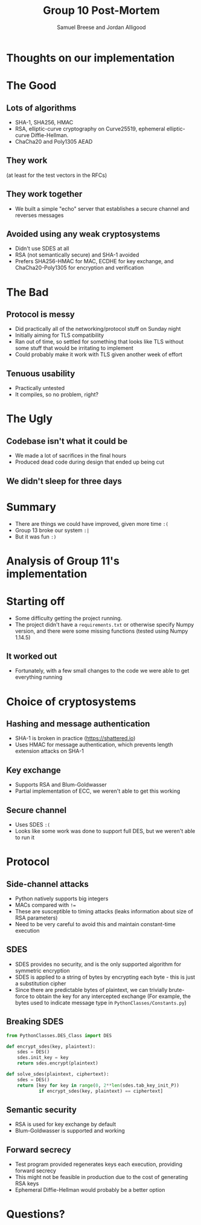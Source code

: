#+title: Group 10 Post-Mortem
#+author: Samuel Breese and Jordan Alligood
#+options: date:nil timestamp:nil toc:nil num:nil
#+reveal_root: https://cdn.jsdelivr.net/reveal.js/3.0.0/
#+reveal_theme: black

* Thoughts on our implementation
* The Good
** Lots of algorithms
- SHA-1, SHA256, HMAC
- RSA, elliptic-curve cryptography on Curve25519, ephemeral elliptic-curve Diffie-Hellman.
- ChaCha20 and Poly1305 AEAD
** They work
(at least for the test vectors in the RFCs)
** They work together
- We built a simple "echo" server that establishes a secure channel and reverses messages
** Avoided using any weak cryptosystems
- Didn't use SDES at all
- RSA (not semantically secure) and SHA-1 avoided
- Prefers SHA256-HMAC for MAC, ECDHE for key exchange, and ChaCha20-Poly1305 for encryption and verification
* The Bad
** Protocol is messy
- Did practically all of the networking/protocol stuff on Sunday night
- Initially aiming for TLS compatibility
- Ran out of time, so settled for something that looks like TLS without some stuff that would be irritating to implement
- Could probably make it work with TLS given another week of effort
** Tenuous usability
- Practically untested
- It compiles, so no problem, right?
* The Ugly
** Codebase isn't what it could be
- We made a lot of sacrifices in the final hours
- Produced dead code during design that ended up being cut
** We didn't sleep for three days
* Summary
- There are things we could have improved, given more time =:(=
- Group 13 broke our system =:|=
- But it was fun =:)=
* Analysis of Group 11's implementation
* Starting off
- Some difficulty getting the project running.
- The project didn't have a =requirements.txt= or otherwise specify Numpy version, and there were some missing functions (tested using Numpy 1.14.5)
** It worked out
- Fortunately, with a few small changes to the code we were able to get everything running
* Choice of cryptosystems
** Hashing and message authentication
- SHA-1 is broken in practice (https://shattered.io)
- Uses HMAC for message authentication, which prevents length extension attacks on SHA-1
** Key exchange 
- Supports RSA and Blum-Goldwasser
- Partial implementation of ECC, we weren't able to get this working
** Secure channel
- Uses SDES =:(=
- Looks like some work was done to support full DES, but we weren't able to run it
* Protocol
** Side-channel attacks
- Python natively supports big integers
- MACs compared with ~!=~
- These are susceptible to timing attacks (leaks information about size of RSA parameters)
- Need to be very careful to avoid this and maintain constant-time execution
** SDES
- SDES provides no security, and is the only supported algorithm for symmetric encryption
- SDES is applied to a string of bytes by encrypting each byte - this is just a substitution cipher
- Since there are predictable bytes of plaintext, we can trivially brute-force to obtain the key for any intercepted exchange
  (For example, the bytes used to indicate message type in =PythonClasses/Constants.py=)
** Breaking SDES
#+begin_src python
from PythonClasses.DES_Class import DES

def encrypt_sdes(key, plaintext):
    sdes = DES()
    sdes.init_key = key
    return sdes.encrypt(plaintext)

def solve_sdes(plaintext, ciphertext):
    sdes = DES()
    return [key for key in range(0, 2**len(sdes.tab_key_init_P))
            if encrypt_sdes(key, plaintext) == ciphertext]
#+end_src
** Semantic security
- RSA is used for key exchange by default
- Blum-Goldwasser is supported and working
** Forward secrecy
- Test program provided regenerates keys each execution, providing forward secrecy
- This might not be feasible in production due to the cost of generating RSA keys
- Ephemeral Diffie-Hellman would probably be a better option
* Questions?
